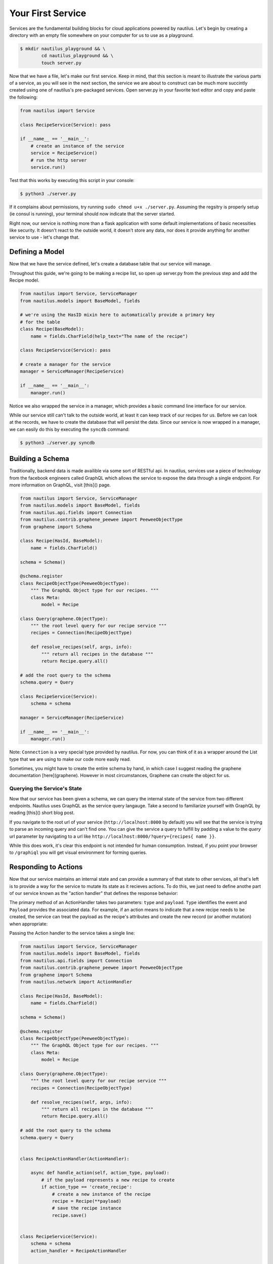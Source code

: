 Your First Service
===================

Services are the fundamental building blocks for cloud applications powered by
nautilus. Let's begin by creating a directory with an empty file somewhere on
your computer for us to use as a playground.

.. code-block:: bash

    $ mkdir nautilus_playground && \
            cd nautilus_playground && \
            touch server.py

Now that we have a file, let's make our first service. Keep in mind, that
this section is meant to illustrate the various parts of a service, as you
will see in the next section, the service we are about to construct can be
much more succintly created using one of nautilus's pre-packaged services.
Open server.py in your favorite text editor and copy and paste the following:

.. code-block:: python

    from nautilus import Service

    class RecipeService(Service): pass

    if __name__ == '__main__':
        # create an instance of the service
        service = RecipeService()
        # run the http server
        service.run()


Test that this works by executing this script in your console:

.. code-block:: bash

    $ python3 ./server.py


If it complains about permissions, try running ``sudo chmod u+x ./server.py``.
Assuming the regsitry is properly setup (ie consul is running), your terminal
should now indicate that the server started.


Right now, our service is nothing more than a flask application with some
default implementations of basic necessities like security. It doesn't react
to the outside world, it doesn't store any data, nor does it provide
anything for another service to use - let's change that.


Defining a Model
------------------

Now that we have the service defined, let's create a database table
that our service will manage.

Throughout this guide, we're going to be making a recipe list, so open up
server.py from the previous step and add the Recipe model.

.. code-block:: python

    from nautilus import Service, ServiceManager
    from nautilus.models import BaseModel, fields

    # we're using the HasID mixin here to automatically provide a primary key
    # for the table
    class Recipe(BaseModel):
        name = fields.CharField(help_text="The name of the recipe")

    class RecipeService(Service): pass

    # create a manager for the service
    manager = ServiceManager(RecipeService)

    if __name__ == '__main__':
        manager.run()


Notice we also wrapped the service in a manager, which provides a basic
command line interface for our service.

While our service still can't talk to the outside world, at least it can keep
track of our recipes for us.  Before we can look at the records, we have to
create the database that will persist the data. Since our service is now
wrapped in a manager, we can easily do this by executing the ``syncdb``
command:

.. code-block:: bash

    $ python3 ./server.py syncdb



Building a Schema
-------------------

Traditionally, backend data is made availible via some sort of RESTful api. In
nautilus, services use a piece of technology from the facebook engineers called
GraphQL which allows the service to expose the data through a single endpoint.
For more information on GraphQL, visit [this]() page.

.. code-block:: python

    from nautilus import Service, ServiceManager
    from nautilus.models import BaseModel, fields
    from nautilus.api.fields import Connection
    from nautilus.contrib.graphene_peewee import PeeweeObjectType
    from graphene import Schema

    class Recipe(HasId, BaseModel):
        name = fields.CharField()

    schema = Schema()

    @schema.register
    class RecipeObjectType(PeeweeObjectType):
        """ The GraphQL Object type for our recipes. """
        class Meta:
            model = Recipe

    class Query(graphene.ObjectType):
        """ the root level query for our recipe service """
        recipes = Connection(RecipeObjectType)

        def resolve_recipes(self, args, info):
            """ return all recipes in the database """
            return Recipe.query.all()

    # add the root query to the schema
    schema.query = Query

    class RecipeService(Service):
        schema = schema

    manager = ServiceManager(RecipeService)

    if __name__ == '__main__':
        manager.run()


Note: ``Connection`` is a very special type provided by nautilus.
For now, you can think of it as a wrapper around the List type that
we are using to make our code more easily read.

Sometimes, you might have to create the entire schema by hand, in which case
I suggest reading the graphene documentation [here](graphene). However in most
circumstances, Graphene can create the object for us.


Querying the Service's State
^^^^^^^^^^^^^^^^^^^^^^^^^^^^^

Now that our service has been given a schema, we can query the internal state
of the service from two different endpoints. Nautilus uses GraphQL as the
service query langauge. Take a second to familiarize yourself with GraphQL
by reading [this]() short blog post.

If you navigate to the root url of your service (``http://localhost:8000`` by
default) you will see that the service  is trying to parse an incoming
query and can't find one. You can give the service a query to fulfill by
padding a value to the `query` url parameter by navigating to a url like
``http://localhost:8000/?query={recipes{ name }}``.

While this does work, it's clear this endpoint is not intended for human
consumption. Instead, if you point your browser to ``/graphiql`` you will
get visual environment for forming queries.


Responding to Actions
-----------------------

Now that our service maintains an internal state and can provide a summary of
that state to other services, all that's left is to provide a way for the
service to mutate its state as it recieves actions. To do this, we
just need to define anothe part of our service known as the "action handler"
that defines the response behavior:

.. code-block:: python
    from nautilus.network import ActionHandler

    class RecipeActionHandler(ActionHandler):

        async def handle_action(self, action_type, payload):
            print('hello world!')


The primary method of an ActionHandler takes two parameters: ``type``
and ``payload``. ``Type`` identifies the event and  ``Payload``
provides the associated data. For example, if an action means to indicate
that a new recipe needs to be created, the service can treat the payload
as the recipe's attributes and create the new record (or another mutation)
when appropriate:

.. code-block:: python
    from nautilus.network import ActionHandler

    class RecipeActionHandler(ActionHandler):

        async def handle_action(self, action_type, payload):
            # if the payload represents a new recipe to create
            if action_type == 'create_recipe':
                # create a new instance of the recipe
                recipe = Recipe(**payload)
                # save the recipe instance
                recipe.save()

Passing the Action handler to the service takes a single line:

.. code-block:: python

    from nautilus import Service, ServiceManager
    from nautilus.models import BaseModel, fields
    from nautilus.api.fields import Connection
    from nautilus.contrib.graphene_peewee import PeeweeObjectType
    from graphene import Schema
    from nautilus.network import ActionHandler

    class Recipe(HasId, BaseModel):
        name = fields.CharField()

    schema = Schema()

    @schema.register
    class RecipeObjectType(PeeweeObjectType):
        """ The GraphQL Object type for our recipes. """
        class Meta:
            model = Recipe

    class Query(graphene.ObjectType):
        """ the root level query for our recipe service """
        recipes = Connection(RecipeObjectType)

        def resolve_recipes(self, args, info):
            """ return all recipes in the database """
            return Recipe.query.all()

    # add the root query to the schema
    schema.query = Query


    class RecipeActionHandler(ActionHandler):

        async def handle_action(self, action_type, payload):
            # if the payload represents a new recipe to create
            if action_type == 'create_recipe':
                # create a new instance of the recipe
                recipe = Recipe(**payload)
                # save the recipe instance
                recipe.save()


    class RecipeService(Service):
        schema = schema
        action_handler = RecipeActionHandler


    manager = ServiceManager(RecipeService)

    if __name__ == '__main__':
        manager.run()


Congratulations! You have finally pieced together a complete nautilus service.
Now other entities in your cloud (like another service or even a javascript
client) can create, persist, and retrieve recipes without maintaining the data
themselves. In the next section you will learn how to create services based
off of pre-packages ones as well as keep track of a relationships between
different services in your cloud.
